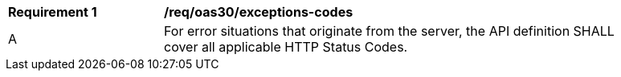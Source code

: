 [[req_oas30_exceptions-codes]]
[width="90%",cols="2,6a"]
|===
^|*Requirement {counter:req-id}* | */req/oas30/exceptions-codes* 
^|A |For error situations that originate from the server, the API definition SHALL cover all applicable HTTP Status Codes.
|===
